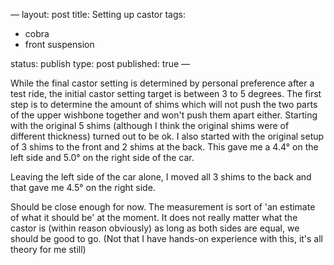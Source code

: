 ---
layout: post
title: Setting up castor
tags:
- cobra
- front suspension
status: publish
type: post
published: true
---
#+BEGIN_HTML

While the final castor setting is determined by personal preference after a test ride, the initial castor setting target is between 3 to 5 degrees. The first step is to determine the amount of shims which will not push the two parts of the upper wishbone together and won't push them apart either.

Starting with the original 5 shims (although I think the original shims were of different thickness) turned out to be ok. I also started with the original setup of 3 shims to the front and 2 shims at the back.  This gave me a 4.4&deg; on the left side and 5.0&deg; on the right side of the car.

<p style="text-align: center"><a href="http://www.flickr.com/photos/96151162@N00/3672069723" title="View '' on Flickr.com"><img src="http://farm3.static.flickr.com/2590/3672069723_e1b3bece58.jpg" alt="" class="flickr"/></a>
</p>

<p style="text-align: center"><a href="http://www.flickr.com/photos/96151162@N00/3672068783" title="View '' on Flickr.com"><img src="http://farm3.static.flickr.com/2473/3672068783_9fd6fa414a.jpg" alt="" class="flickr"/></a>
</p>

Leaving the left side of the car alone, I moved all 3 shims to the back and that gave me 4.5&deg; on the right side.

<p style="text-align: center"><a href="http://www.flickr.com/photos/96151162@N00/3672875686" title="View '' on Flickr.com"><img src="http://farm4.static.flickr.com/3614/3672875686_a31a584c4c.jpg" alt="" class="flickr"/></a></p>

Should be close enough for now. The measurement is sort of 'an estimate of what it should be' at the moment. It does not really matter what the castor is (within reason obviously) as long as both sides are equal, we should be good to go. (Not that I have hands-on experience with this, it's all theory for me still)

<!--more-->
<p></p>

#+END_HTML
